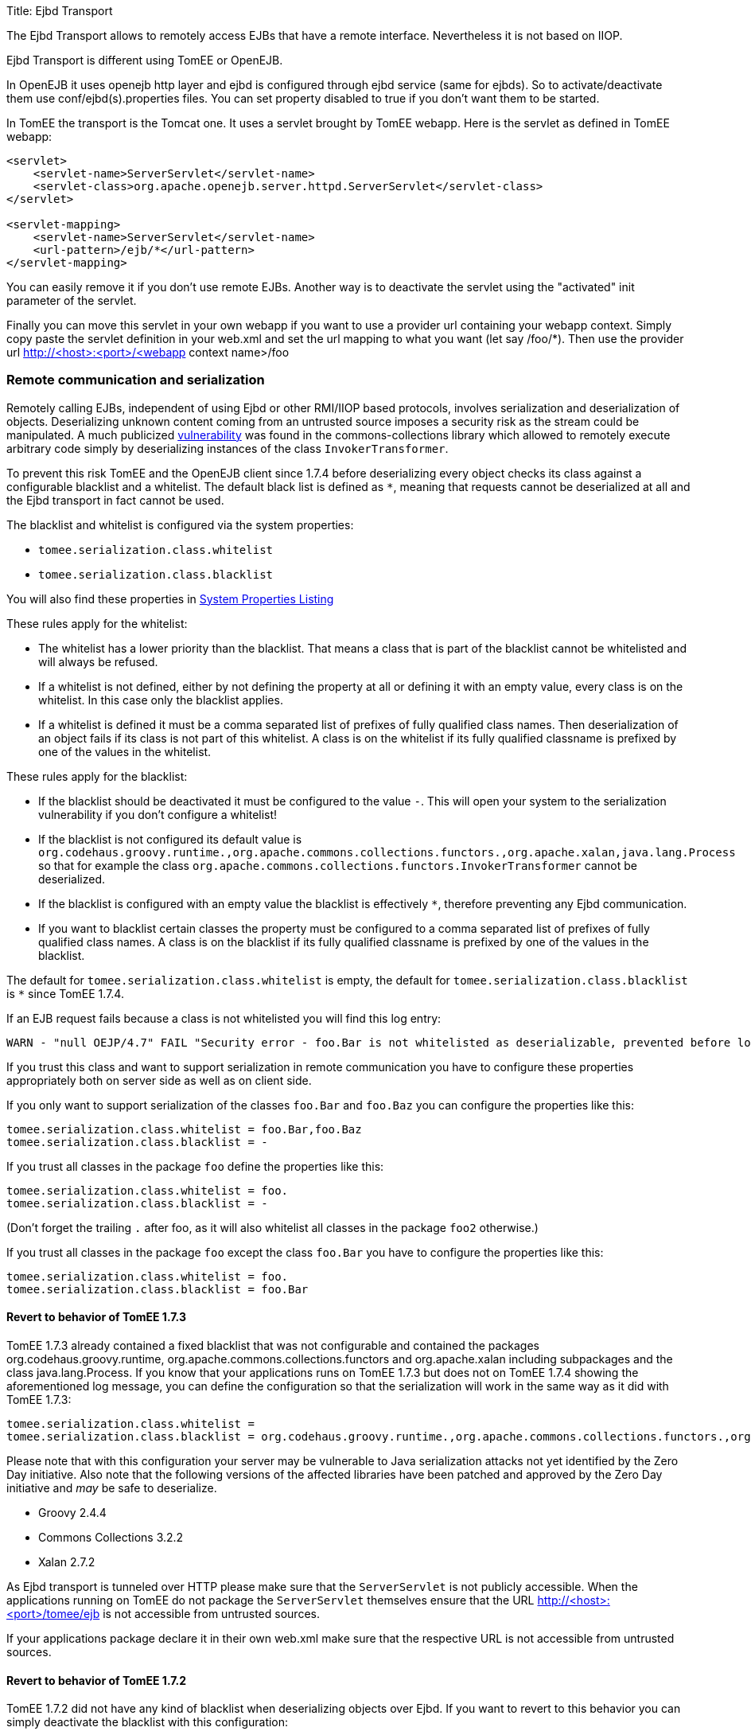 Title: Ejbd Transport

The Ejbd Transport allows to remotely access EJBs that have a remote interface.
Nevertheless it is not based on IIOP.

Ejbd Transport is different using TomEE or OpenEJB.

In OpenEJB it uses openejb http layer and ejbd is configured through ejbd service (same for ejbds).
So to activate/deactivate them use conf/ejbd(s).properties files.
You can set property disabled to true if you don't want them to be started.

In TomEE the transport is the Tomcat one.
It uses a servlet brought by TomEE webapp.
Here is the servlet as defined in TomEE webapp:

....
<servlet>
    <servlet-name>ServerServlet</servlet-name>
    <servlet-class>org.apache.openejb.server.httpd.ServerServlet</servlet-class>
</servlet>

<servlet-mapping>
    <servlet-name>ServerServlet</servlet-name>
    <url-pattern>/ejb/*</url-pattern>
</servlet-mapping>
....

You can easily remove it if you don't use remote EJBs.
Another way is to deactivate the servlet using the "activated" init parameter of the servlet.

Finally you can move this servlet in your own webapp if you want to use a provider url containing your webapp context.
Simply copy paste the servlet definition in your web.xml and set the url mapping to what you want (let say /foo/*).
Then use the provider url http://<host>:<port>/<webapp context name>/foo

=== Remote communication and serialization

Remotely calling EJBs, independent of using Ejbd or other RMI/IIOP based protocols, involves serialization and deserialization of objects.
Deserializing unknown content coming from an untrusted source imposes a security risk as the stream could be manipulated.
A much publicized http://www.kb.cert.org/vuls/id/576313[vulnerability] was found in the commons-collections library which allowed to remotely execute arbitrary code simply by deserializing instances of the class `InvokerTransformer`.

To prevent this risk TomEE and the OpenEJB client since 1.7.4 before deserializing every object checks its class against a configurable blacklist and a whitelist.
The default black list is defined as `*`, meaning that requests cannot be deserialized at all and the Ejbd transport in fact cannot be used.

The blacklist and whitelist is configured via the system properties:

* `tomee.serialization.class.whitelist`
* `tomee.serialization.class.blacklist`

You will also find these properties in link:properties-listing.html[System Properties Listing]

These rules apply for the whitelist:

* The whitelist has a lower priority than the blacklist.
That means a class that is part of the blacklist cannot be whitelisted and will always be refused.
* If a whitelist is not defined, either by not defining the property at all or defining it with an empty value, every class is on the whitelist.
In this case only the blacklist applies.
* If a whitelist is defined it must be a comma separated list of prefixes of fully qualified class names.
Then deserialization of an object fails if its class is not part of this whitelist.
A class is on the whitelist if its fully qualified classname is prefixed by one of the values in the whitelist.

These rules apply for the blacklist:

* If the blacklist should be deactivated it must be configured to the value `-`.
This will open your system to the serialization vulnerability if you don't configure a whitelist!
* If the blacklist is not configured its default value is `org.codehaus.groovy.runtime.,org.apache.commons.collections.functors.,org.apache.xalan,java.lang.Process` so that for example the class `org.apache.commons.collections.functors.InvokerTransformer` cannot be deserialized.
* If the blacklist is configured with an empty value the blacklist is effectively `*`, therefore preventing any Ejbd communication.
* If you want to blacklist certain classes the property must be configured to a comma separated list of prefixes of fully qualified class names.
A class is on the blacklist if its fully qualified classname is prefixed by one of the values in the blacklist.

The default for `tomee.serialization.class.whitelist` is empty, the default for `tomee.serialization.class.blacklist` is `*` since TomEE 1.7.4.

If an EJB request fails because a class is not whitelisted you will find this log entry:

 WARN - "null OEJP/4.7" FAIL "Security error - foo.Bar is not whitelisted as deserializable, prevented before loading it." - Debug for StackTrace

If you trust this class and want to support serialization in remote communication you have to configure these properties appropriately both on server side as well as on client side.

If you only want to support serialization of the classes `foo.Bar` and `foo.Baz` you can configure the properties like this:

 tomee.serialization.class.whitelist = foo.Bar,foo.Baz
 tomee.serialization.class.blacklist = -

If you trust all classes in the package `foo` define the properties like this:

 tomee.serialization.class.whitelist = foo.
 tomee.serialization.class.blacklist = -

(Don't forget the trailing `.` after foo, as it will also whitelist all classes in the package `foo2` otherwise.)

If you trust all classes in the package `foo` except the class `foo.Bar` you have to configure the properties like this:

 tomee.serialization.class.whitelist = foo.
 tomee.serialization.class.blacklist = foo.Bar

==== Revert to behavior of TomEE 1.7.3

TomEE 1.7.3 already contained a fixed blacklist that was not configurable and contained the packages org.codehaus.groovy.runtime, org.apache.commons.collections.functors and org.apache.xalan including subpackages and the class java.lang.Process.
If you know that your applications runs on TomEE 1.7.3 but does not on TomEE 1.7.4 showing the aforementioned log message, you can define the configuration so that the serialization will work in the same way as it did with TomEE 1.7.3:

 tomee.serialization.class.whitelist =
 tomee.serialization.class.blacklist = org.codehaus.groovy.runtime.,org.apache.commons.collections.functors.,org.apache.xalan,java.lang.Process

Please note that with this configuration your server may be vulnerable to Java serialization attacks not yet identified by the Zero Day initiative.
Also note that the following versions of the affected libraries have been patched and approved by the Zero Day initiative and _may_ be safe to deserialize.

* Groovy 2.4.4
* Commons Collections 3.2.2
* Xalan 2.7.2

As Ejbd transport is tunneled over HTTP please make sure that the `ServerServlet` is not publicly accessible.
When the applications running on TomEE do not package the `ServerServlet` themselves ensure that the URL http://<host>:<port>/tomee/ejb is not accessible from untrusted sources.

If your applications package declare it in their own web.xml make sure that the respective URL is not accessible from untrusted sources.

==== Revert to behavior of TomEE 1.7.2

TomEE 1.7.2 did not have any kind of blacklist when deserializing objects over Ejbd.
If you want to revert to this behavior you can simply deactivate the blacklist with this configuration:

 tomee.serialization.class.whitelist =
 tomee.serialization.class.blacklist = -

Note that this configuration makes your system highly vulnerable to serialization attacks!
Consider your system as unsafe!

==== Remote communication and Arquillian tests

The mechanism described above principally also works when running Arquillian tests.
As the Ejbd transport is already used for deploying applications all Arquillian tests would fail with the default settings.

Therefore the TomEE Arquillian adapter automatically starts the container so that all classes except for a set of well-know dangerous classes are whitelisted.

As Ejbd is by default disabled since TomEE 7.0.0, the TomEE Arquillian adapter automatically activates it when starting a remote container.

==== Remote communication and the TomEE Maven Plugin

The same mentioned above on Arquillian and TomEE is also valid when using the TomEE Maven Plugin.
